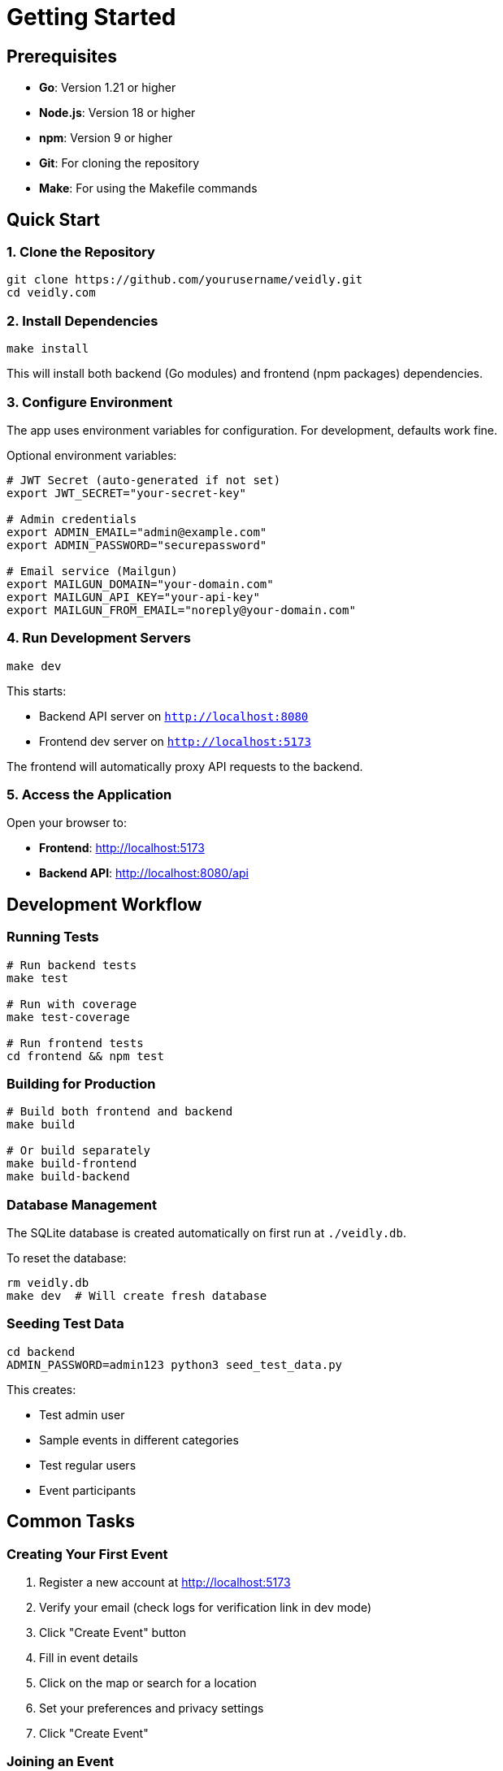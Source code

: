 = Getting Started
:description: Quick start guide for running Veidly locally
:keywords: installation, setup, development

== Prerequisites

* **Go**: Version 1.21 or higher
* **Node.js**: Version 18 or higher
* **npm**: Version 9 or higher
* **Git**: For cloning the repository
* **Make**: For using the Makefile commands

== Quick Start

=== 1. Clone the Repository

[source,bash]
----
git clone https://github.com/yourusername/veidly.git
cd veidly.com
----

=== 2. Install Dependencies

[source,bash]
----
make install
----

This will install both backend (Go modules) and frontend (npm packages) dependencies.

=== 3. Configure Environment

The app uses environment variables for configuration. For development, defaults work fine.

Optional environment variables:

[source,bash]
----
# JWT Secret (auto-generated if not set)
export JWT_SECRET="your-secret-key"

# Admin credentials
export ADMIN_EMAIL="admin@example.com"
export ADMIN_PASSWORD="securepassword"

# Email service (Mailgun)
export MAILGUN_DOMAIN="your-domain.com"
export MAILGUN_API_KEY="your-api-key"
export MAILGUN_FROM_EMAIL="noreply@your-domain.com"
----

=== 4. Run Development Servers

[source,bash]
----
make dev
----

This starts:

* Backend API server on `http://localhost:8080`
* Frontend dev server on `http://localhost:5173`

The frontend will automatically proxy API requests to the backend.

=== 5. Access the Application

Open your browser to:

* **Frontend**: http://localhost:5173
* **Backend API**: http://localhost:8080/api

== Development Workflow

=== Running Tests

[source,bash]
----
# Run backend tests
make test

# Run with coverage
make test-coverage

# Run frontend tests
cd frontend && npm test
----

=== Building for Production

[source,bash]
----
# Build both frontend and backend
make build

# Or build separately
make build-frontend
make build-backend
----

=== Database Management

The SQLite database is created automatically on first run at `./veidly.db`.

To reset the database:

[source,bash]
----
rm veidly.db
make dev  # Will create fresh database
----

=== Seeding Test Data

[source,bash]
----
cd backend
ADMIN_PASSWORD=admin123 python3 seed_test_data.py
----

This creates:

* Test admin user
* Sample events in different categories
* Test regular users
* Event participants

== Common Tasks

=== Creating Your First Event

1. Register a new account at http://localhost:5173
2. Verify your email (check logs for verification link in dev mode)
3. Click "Create Event" button
4. Fill in event details
5. Click on the map or search for a location
6. Set your preferences and privacy settings
7. Click "Create Event"

=== Joining an Event

1. Log in to your account
2. Browse events on the map or list view
3. Click on an event marker or card
4. Click "Join Event"
5. You'll see the organizer's contact information

=== Managing Your Events

1. Click on your profile
2. View "Created Events" section
3. Click "Edit" to modify event details
4. Click "Delete" to remove an event

== Makefile Commands

[cols="1,3"]
|===
|Command |Description

|`make install`
|Install all dependencies (backend + frontend)

|`make dev`
|Run development servers (backend + frontend)

|`make test`
|Run all tests

|`make test-coverage`
|Run tests with coverage report

|`make build`
|Build for production

|`make clean`
|Clean build artifacts

|`make check-deps`
|Verify dependencies are installed

|`make help`
|Show all available commands
|===

== Project Structure

[source]
----
veidly.com/
├── backend/           # Go backend
│   ├── *.go          # Go source files
│   ├── *_test.go     # Test files
│   └── go.mod        # Go dependencies
├── frontend/          # React frontend
│   ├── src/          # Source code
│   ├── public/       # Static assets
│   └── package.json  # npm dependencies
├── docs/             # Antora documentation
├── terraform/        # AWS infrastructure
├── .github/          # GitHub Actions CI/CD
├── Makefile          # Development commands
└── veidly.db         # SQLite database (created on first run)
----

== Troubleshooting

=== Backend won't start

**Error**: `JWT secret is not configured`

**Solution**: Set JWT_SECRET environment variable or let it auto-generate

---

**Error**: `database locked`

**Solution**: Close any other processes using the database

[source,bash]
----
lsof veidly.db
kill <PID>
----

=== Frontend build fails

**Error**: `vite: command not found`

**Solution**: Install dependencies

[source,bash]
----
cd frontend
npm install
----

=== Tests fail

**Error**: `no such column: drugs_allowed`

**Solution**: You're running tests on an old database schema

[source,bash]
----
rm veidly-test-suite.db
make test
----

=== Email verification not working

In development mode without Mailgun configured:

* Check backend logs for verification links
* Copy the verification URL from logs
* Paste it in your browser
* Alternatively, use admin panel to manually verify users

== Next Steps

* xref:features.adoc[Explore all features]
* xref:architecture.adoc[Understand the architecture]
* xref:api.adoc[Read API documentation]
* xref:contributing.adoc[Start contributing]

== Getting Help

* **GitHub Issues**: https://github.com/yourusername/veidly/issues
* **Discussions**: https://github.com/yourusername/veidly/discussions
* **Documentation**: You're reading it! 📖
